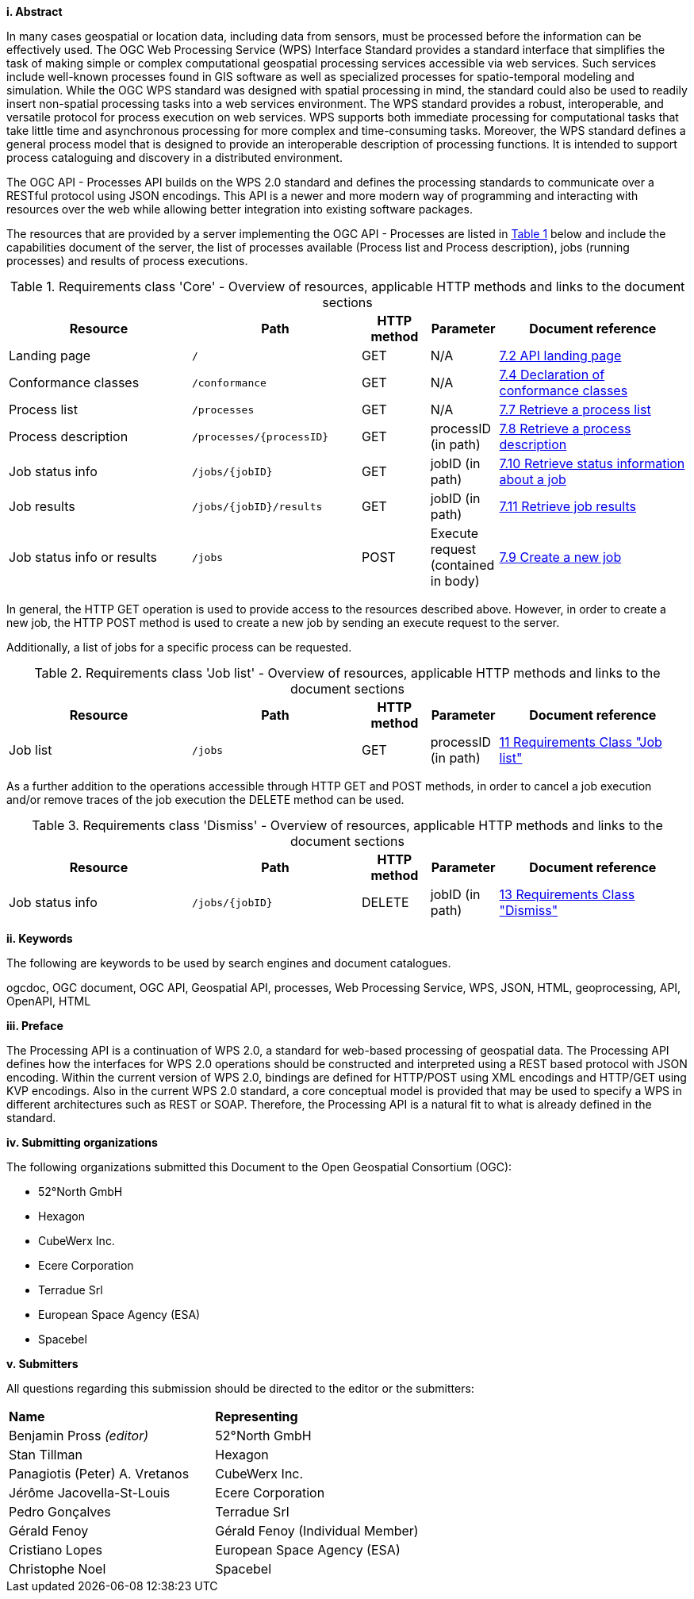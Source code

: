 [big]*i.     Abstract*

In many cases geospatial or location data, including data from sensors, must be processed before the information can be effectively used. The OGC Web Processing Service (WPS) Interface Standard provides a standard interface that simplifies the task of making simple or complex computational geospatial processing services accessible via web services. Such services include well-known processes found in GIS software as well as specialized processes for spatio-temporal modeling and simulation. While the OGC WPS standard was designed with spatial processing in mind, the standard could also be used to readily insert non-spatial processing tasks into a web services environment.
The WPS standard provides a robust, interoperable, and versatile protocol for process execution on web services. WPS supports both immediate processing for computational tasks that take little time and asynchronous processing for more complex and time-consuming tasks. Moreover, the WPS standard defines a general process model that is designed to provide an interoperable description of processing functions. It is intended to support process cataloguing and discovery in a distributed environment.

The OGC API - Processes API builds on the WPS 2.0 standard and defines the processing standards to communicate over a RESTful protocol using JSON encodings. This API is a newer and more modern way of programming and interacting with resources over the web while allowing better integration into existing software packages.

The resources that are provided by a server implementing the OGC API - Processes are listed in <<table_core_resources>> below and include the
capabilities document of the server, the list of processes available
(Process list and Process description), jobs (running processes) and
results of process executions.

[#table_core_resources,reftext='{table-caption} {counter:table-num}']
.Requirements class 'Core' - Overview of resources, applicable HTTP methods and links to the document sections
[cols="27,25,10,10,28",options="header"]
!===
|Resource |Path |HTTP method | Parameter| Document reference
|Landing page |`/` |GET| N/A | <<sc_landing_page,7.2 API landing page>>
|Conformance classes |`/conformance` |GET| N/A | <<sc_conformance_classes,7.4 Declaration of conformance classes>>
|Process list |`/processes` |GET | N/A | <<sc_process_list,7.7 Retrieve a process list>>
|Process description |`/processes/{processID}` |GET | processID (in path) | <<sc_process_description, 7.8 Retrieve a process description>>
|Job status info |`/jobs/{jobID}` |GET | jobID (in path) |<<sc_retrieve_status_info,7.10 Retrieve status information about a job>>
|Job results |`/jobs/{jobID}/results` |GET |  jobID (in path) |<<sc_retrieve_job_results,7.11 Retrieve job results>>
|Job status info or results |`/jobs` |POST| Execute request (contained in body) |<<sc_create_job,7.9 Create a new job>>
!===

In general, the HTTP GET operation is used to provide access to the resources described above.
However, in order to create a new job, the HTTP POST method is used to create a new job by sending an execute request to the server. 

Additionally, a list of jobs for a specific process can be requested. 

[#table_job_list,reftext='{table-caption} {counter:table-num}']
.Requirements class 'Job list' - Overview of resources, applicable HTTP methods and links to the document sections
[cols="27,25,10,10,28",options="header"]
!===
|Resource |Path |HTTP method | Parameter| Document reference
|Job list |`/jobs` |GET | processID (in path) |<<Job_list,11 Requirements Class "Job list">>
!===

As a further addition to the operations accessible through HTTP GET and POST methods, in order to cancel a job execution and/or remove traces of the job execution the DELETE method can be used.

[#table_job_dismiss,reftext='{table-caption} {counter:table-num}']
.Requirements class 'Dismiss' - Overview of resources, applicable HTTP methods and links to the document sections
[cols="27,25,10,10,28",options="header"]
!===
|Resource |Path |HTTP method | Parameter| Document reference
|Job status info |`/jobs/{jobID}` |DELETE| jobID (in path) | <<Dismiss,13 Requirements Class "Dismiss">>
!===

[big]*ii.    Keywords*

The following are keywords to be used by search engines and document catalogues.

ogcdoc, OGC document, OGC API, Geospatial API, processes, Web Processing Service, WPS, JSON, HTML, geoprocessing, API, OpenAPI, HTML

[big]*iii.   Preface*

The Processing API is a continuation of WPS 2.0, a standard for web-based processing of geospatial data. The Processing API defines how the interfaces for WPS 2.0 operations should be constructed and interpreted using a REST based protocol with JSON encoding.
Within the current version of WPS 2.0, bindings are defined for HTTP/POST using XML encodings and HTTP/GET using KVP encodings. Also in the current WPS 2.0 standard, a core conceptual model is provided that may be used to specify a WPS in different architectures such as REST or SOAP. Therefore, the Processing API is a natural fit to what is already defined in the standard.

[big]*iv.    Submitting organizations*

The following organizations submitted this Document to the Open Geospatial Consortium (OGC):

* 52°North GmbH
* Hexagon
* CubeWerx Inc.
* Ecere Corporation
* Terradue Srl
* European Space Agency (ESA)
* Spacebel

[big]*v.     Submitters*

All questions regarding this submission should be directed to the editor or the submitters:

|=======================
|*Name* | *Representing* 
|Benjamin Pross _(editor)_ | 52°North GmbH
|Stan Tillman|Hexagon
|Panagiotis (Peter) A. Vretanos|CubeWerx Inc.
|Jérôme Jacovella-St-Louis|Ecere Corporation
|Pedro Gonçalves|Terradue Srl
|Gérald Fenoy| Gérald Fenoy (Individual Member)
|Cristiano Lopes|European Space Agency (ESA)
|Christophe Noel | Spacebel 
|=======================
